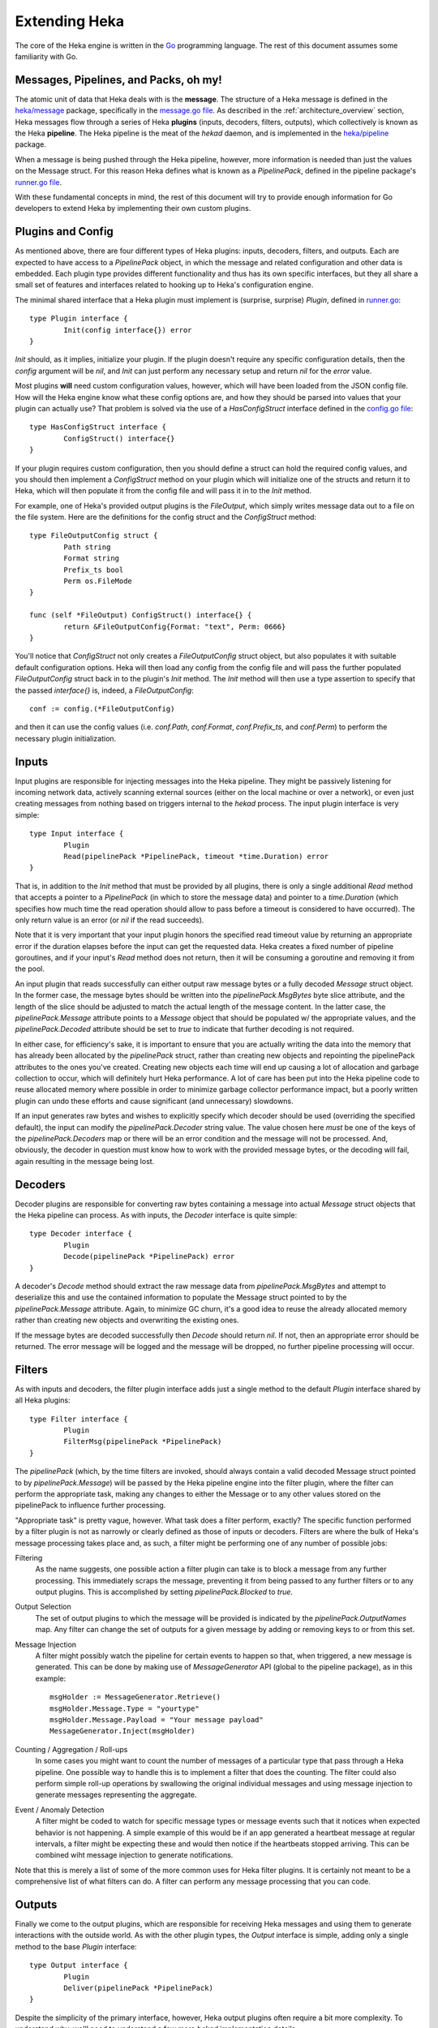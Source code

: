 .. _architecture_extending:

==============
Extending Heka
==============

The core of the Heka engine is written in the `Go <http://golang.org>`_
programming language. The rest of this document assumes some familiarity with
Go.

Messages, Pipelines, and Packs, oh my!
======================================

The atomic unit of data that Heka deals with is the **message**. The structure
of a Heka message is defined in the `heka/message <https://github.com/mozilla-
services/heka/tree/dev/message>`_ package, specifically in the `message.go
file <https://github.com/mozilla-services/heka/blob/dev/message/message.go>`_.
As described in the :ref:`architecture_overview` section, Heka messages flow
through a series of Heka **plugins** (inputs, decoders, filters, outputs),
which collectively is known as the Heka **pipeline**. The Heka pipeline is the
meat of the `hekad` daemon, and is implemented in the `heka/pipeline
<https://github.com/mozilla-services/heka/tree/dev/pipeline>`_ package.

When a message is being pushed through the Heka pipeline, however, more
information is needed than just the values on the Message struct. For this
reason Heka defines what is known as a `PipelinePack`, defined in the pipeline
package's `runner.go file <https://github.com/mozilla-
services/heka/tree/dev/pipeline/runner.go>`_.

With these fundamental concepts in mind, the rest of this document will try to
provide enough information for Go developers to extend Heka by implementing
their own custom plugins.

Plugins and Config
==================

As mentioned above, there are four different types of Heka plugins: inputs,
decoders, filters, and outputs. Each are expected to have access to a
`PipelinePack` object, in which the message and related configuration and
other data is embedded. Each plugin type provides different functionality
and thus has its own specific interfaces, but they all share a small set of
features and interfaces related to hooking up to Heka's configuration engine.

The minimal shared interface that a Heka plugin must implement is (surprise,
surprise) `Plugin`, defined in `runner.go <https://github.com/mozilla-
services/heka/blob/dev/pipeline/runner.go>`_::

    type Plugin interface {
            Init(config interface{}) error
    }

`Init` should, as it implies, initialize your plugin. If the plugin doesn't
require any specific configuration details, then the `config` argument will
be `nil`, and `Init` can just perform any necessary setup and return `nil` for
the `error` value.

Most plugins **will** need custom configuration values, however, which will
have been loaded from the JSON config file. How will the Heka engine know what
these config options are, and how they should be parsed into values that your
plugin can actually use? That problem is solved via the use of a
`HasConfigStruct` interface defined in the `config.go file <https://github.com
/mozilla-services/heka/blob/dev/pipeline/config.go>`_::

    type HasConfigStruct interface {
            ConfigStruct() interface{}
    }

If your plugin requires custom configuration, then you should define a struct
can hold the required config values, and you should then implement a
`ConfigStruct` method on your plugin which will initialize one of the structs
and return it to Heka, which will then populate it from the config file and
will pass it in to the `Init` method.

For example, one of Heka's provided output plugins is the `FileOutput`, which
simply writes message data out to a file on the file system. Here are the
definitions for the config struct and the `ConfigStruct` method::

    type FileOutputConfig struct {
            Path string
            Format string
            Prefix_ts bool
            Perm os.FileMode
    }

    func (self *FileOutput) ConfigStruct() interface{} {
            return &FileOutputConfig{Format: "text", Perm: 0666}
    }

You'll notice that `ConfigStruct` not only creates a `FileOutputConfig` struct
object, but also populates it with suitable default configuration options.
Heka will then load any config from the config file and will pass the further
populated `FileOutputConfig` struct back in to the plugin's `Init` method. The
`Init` method will then use a type assertion to specify that the passed
`interface{}` is, indeed, a `FileOutputConfig`::

    conf := config.(*FileOutputConfig)

and then it can use the config values (i.e. `conf.Path`, `conf.Format`,
`conf.Prefix_ts`, and `conf.Perm`) to perform the necessary plugin
initialization.

Inputs
======

Input plugins are responsible for injecting messages into the Heka pipeline.
They might be passively listening for incoming network data, actively scanning
external sources (either on the local machine or over a network), or even just
creating messages from nothing based on triggers internal to the `hekad`
process. The input plugin interface is very simple::

    type Input interface {
            Plugin
            Read(pipelinePack *PipelinePack, timeout *time.Duration) error
    }

That is, in addition to the `Init` method that must be provided by all
plugins, there is only a single additional `Read` method that accepts a
pointer to a `PipelinePack` (in which to store the message data) and pointer
to a `time.Duration` (which specifies how much time the read operation should
allow to pass before a timeout is considered to have occurred). The only
return value is an error (or `nil` if the read succeeds).

Note that it is very important that your input plugin honors the specified
read timeout value by returning an appropriate error if the duration elapses
before the input can get the requested data. Heka creates a fixed number of
pipeline goroutines, and if your input's `Read` method does not return, then
it will be consuming a goroutine and removing it from the pool.

An input plugin that reads successfully can either output raw message bytes or
a fully decoded `Message` struct object. In the former case, the message bytes
should be written into the `pipelinePack.MsgBytes` byte slice attribute, and
the length of the slice should be adjusted to match the actual length of the
message content. In the latter case, the `pipelinePack.Message` attribute
points to a `Message` object that should be populated w/ the appropriate
values, and the `pipelinePack.Decoded` attribute should be set to `true` to
indicate that further decoding is not required.

In either case, for efficiency's sake, it is important to ensure that you are
actually writing the data into the memory that has already been allocated by
the `pipelinePack` struct, rather than creating new objects and repointing the
pipelinePack attributes to the ones you've created. Creating new objects each
time will end up causing a lot of allocation and garbage collection to occur,
which will definitely hurt Heka performance. A lot of care has been put into
the Heka pipeline code to reuse allocated memory where possible in order to
minimize garbage collector performance impact, but a poorly written plugin can
undo these efforts and cause significant (and unnecessary) slowdowns.

If an input generates raw bytes and wishes to explicitly specify which decoder
should be used (overriding the specified default), the input can modify the
`pipelinePack.Decoder` string value. The value chosen here *must* be one of
the keys of the `pipelinePack.Decoders` map or there will be an error
condition and the message will not be processed. And, obviously, the decoder
in question must know how to work with the provided message bytes, or the
decoding will fail, again resulting in the message being lost.

Decoders
========

Decoder plugins are responsible for converting raw bytes containing a message
into actual `Message` struct objects that the Heka pipeline can process. As
with inputs, the `Decoder` interface is quite simple::

    type Decoder interface {
            Plugin
            Decode(pipelinePack *PipelinePack) error
    }

A decoder's `Decode` method should extract the raw message data from
`pipelinePack.MsgBytes` and attempt to deserialize this and use the contained
information to populate the Message struct pointed to by the
`pipelinePack.Message` attribute. Again, to minimize GC churn, it's a good
idea to reuse the already allocated memory rather than creating new objects
and overwriting the existing ones.

If the message bytes are decoded successfully then `Decode` should return
`nil`. If not, then an appropriate error should be returned. The error message
will be logged and the message will be dropped, no further pipeline processing
will occur.

Filters
=======

As with inputs and decoders, the filter plugin interface adds just a single
method to the default `Plugin` interface shared by all Heka plugins::

    type Filter interface {
            Plugin
            FilterMsg(pipelinePack *PipelinePack)
    }

The `pipelinePack` (which, by the time filters are invoked, should always
contain a valid decoded Message struct pointed to by `pipelinePack.Message`)
will be passed by the Heka pipeline engine into the filter plugin, where the
filter can perform the appropriate task, making any changes to either the
Message or to any other values stored on the pipelinePack to influence further
processing.

"Appropriate task" is pretty vague, however. What task does a filter perform,
exactly? The specific function performed by a filter plugin is not as narrowly
or clearly defined as those of inputs or decoders. Filters are where the bulk
of Heka's message processing takes place and, as such, a filter might be
performing one of any number of possible jobs:

Filtering
    As the name suggests, one possible action a filter plugin can take is to
    block a message from any further processing. This immediately scraps the
    message, preventing it from being passed to any further filters or to any
    output plugins. This is accomplished by setting `pipelinePack.Blocked` to
    `true`.

Output Selection
    The set of output plugins to which the message will be provided is
    indicated by the `pipelinePack.OutputNames` map. Any filter can change the
    set of outputs for a given message by adding or removing keys to or from
    this set.

Message Injection
    A filter might possibly watch the pipeline for certain events to happen so
    that, when triggered, a new message is generated. This can be done by
    making use of `MessageGenerator` API (global to the pipeline package), as
    in this example::

        msgHolder := MessageGenerator.Retrieve()
        msgHolder.Message.Type = "yourtype"
        msgHolder.Message.Payload = "Your message payload"
        MessageGenerator.Inject(msgHolder)

Counting / Aggregation / Roll-ups
    In some cases you might want to count the number of messages of a
    particular type that pass through a Heka pipeline. One possible way to
    handle this is to implement a filter that does the counting. The filter
    could also perform simple roll-up operations by swallowing the original
    individual messages and using message injection to generate messages
    representing the aggregate.

Event / Anomaly Detection
    A filter might be coded to watch for specific message types or message
    events such that it notices when expected behavior is not happening. A
    simple example of this would be if an app generated a heartbeat message at
    regular intervals, a filter might be expecting these and would then notice
    if the heartbeats stopped arriving. This can be combined wiht message
    injection to generate notifications.

Note that this is merely a list of some of the more common uses for Heka
filter plugins. It is certainly not meant to be a comprehensive list of what
filters can do. A filter can perform any message processing that you can code.

Outputs
=======

Finally we come to the output plugins, which are responsible for receiving
Heka messages and using them to generate interactions with the outside world.
As with the other plugin types, the `Output` interface is simple, adding only
a single method to the base `Plugin` interface::

    type Output interface {
            Plugin
            Deliver(pipelinePack *PipelinePack)
    }

Despite the simplicity of the primary interface, however, Heka output plugins
often require a bit more complexity. To understand why, we'll need to
understand a few more `hekad` implementation details.

During `hekad` initialization, a large pool (default size: 1000) of
`PipelinePack` structs are created, to be reused throughout the life of the
process. Each of these pipeline packs contains its own separate set of output
plugins. That means that any `Output` plugins you define will be instantiated
not just once but `PoolSize` times.

If your output's `Deliver` method is simply writing the data out using
`log.Println` then this is fine. But if you're writing to a file, or over a
persistent network connection, this is a problem; you can't have 1000
simultaneous open, writable file handles for the same file, and you won't want
a single `hekad` instance to consume 1000 connections to the same remote
server. Instead, you'll want a way for all of the output plugins to share a
single file handle or network connection.

Heka provides support for sharing such resources among a pool of output
plugins. Rather than all of the work being handled by a single plugin object,
there are three related pieces:

`Output` plugin
    There must of course still be a plugin that must implement the `Output`
    interface, which will be responsible for extracting data from the message
    struct and prepping the data to go out over the wire. `PoolSize` copies of
    this object will be created.

`OutputWriter`
    You must also provide an implementation of the `OutputWriter` interface,
    which is responsible for taking the data that the plugin generates and
    actually sending it to the outside world. This is the object that should
    hold the file handle, network connection, or any other shared resources;
    only one will be instantiated.

`WriteRunner`
    Finally, there needs to be an object implementing the `WriteRunner`
    interface. This object handles the details of passing the output data
    objects back and forth between the `Output` and the `OutputWriter`. Heka
    provides a `WriteRunner` implementation that uses channels for this
    purpose.

More details are of course in order. It is easiest to start with looking at
the `OutputWriter` interface::

    type OutputWriter interface {
            MakeOutputData() interface{}
            Write(outputData interface{}) error
            Stop()
    }

`MakeOutputData`
    Each `OutputWriter` knows how to handle a specific type of data that is to
    be sent along to its destination. These are the objects that will be
    passed to the `Write` method. Many outputs use `[]byte` slices, but
    sometimes a different data type (such as a pointer to a specific struct)
    is required. The `OutputWriter` is responsible for creating these objects.
    `MakeOutputData` should allocate and initialize exactly one data structure
    and return it so it can be used for message passing.

`Write`
    The `Write` method performs the actual write. It should perform the following
    steps:

    * Apply a type assertion to the passed `interface{}` argument to verify
      that you have indeed been passed an output data object of the same type
      as those created by `MakeOutputData`.
    * Extract information as needed from output data object and perform the
      write operation.
    * Zero the output data object, if necessary.
    * Return either an appropriate error code or nil if the write was
      successful.

`Stop`
    Finally your `OutputWriter` should implement a `Stop` method that will be
    called during `hekad` shutdown. This should close any connections and/or
    tear down any structures to ensure clean shutdown.

Your output plugin won't be interacting directly with the `OutputWriter`,
however. Instead it will talk to the `WriteRunner`::

    type WriteRunner interface {
        RetrieveDataObject() interface{}
        SendOutputData(outputData interface{})
    }

As mentioned above, you don't have to provide this yourself, a channels-based
implementation of this interface already exists in the `heka/pipeline`
package.  In order to use these components, your output plugin's `Init` method
should create an `OutputWriter` of the correct type, and then call
`pipeline.NewWriteRunner(outputWriter)`, passing in the created writer. This
should be done **exactly once**, i.e. only a single
`WriteRunner`/`OutputWriter` pair should be created even though the `Init`
method will be called `PoolSize` times.

Your output plugin's `Deliver` method, then, should call the `WriterRunner`s
`RetrieveDataObject` method to get a data object into which the output data
can be placed. This data object should be populated and then passed in to
`WriteRunner.SendOutputData`.

.. rubric:: Output plugin / WriteRunner / OutputWriter

.. graphviz:: writerunner.dot

Output Example
==============

To put this together, let's construct an output that simply sends data out
over a generic network connection. For this we will need to implement
`NetworkOutput` and `NetworkOutputWriter` structs, using Heka's provided
`WriteRunner` implementation to pass byte slices containing the output data
between them.

First, the `NetworkOutputWriter`::

    type NetworkOutputWriter struct {
            outputBytes []byte
            conn        *net.Conn
    }

    func (self *NetworkOutputWriter) MakeOutputData() interface{} {
            return make([]byte, 0, 2000)
    }

    func (self *NetworkOutputWriter) Write(outputData interface{}) error {
            self.outputBytes = outputData.([]byte)
            n, err := self.conn.Write(self.outputBytes)
            if err == nil && n < len(self.outputBytes) {
                err = errors.New("MyOutputWriter message truncated.")
            }
            self.outputBytes = self.outputBytes[:0] // zero for reuse
            return err
    }

    func (self *NetworkOutputWriter) Stop() {
            self.conn.Close()
    }

Now the `NetworkOutput` plugin itself::

    // Used to make sure we only have one WriteRunner/NetworkOutputWriter
    // pair for each URL.
    var NetworkWriteRunners map[string]pipeline.WriteRunner

    type NetworkOutputConfig struct {
            URL string
    }

    type NetworkOutput struct {
            writeRunner pipeline.WriteRunner
            outBytes    []byte
    }

    func (self *NetworkOutput) ConfigStruct() interface{} {
            return new(NetworkOutputConfig)
    }

    func (self *NetworkOutput) Init(config interface{}) error {
            conf := config.(*NetworkOutputConfig)
            // Outputs are created serially so we don't need to mutex the map
            // access.
            self.writeRunner, ok = NetworkWriteRunners[conf.URL]
            if !ok {
                    conn, err := SomeNetConnObjectFactory(conf.URL)
                    if err != nil {
                        return err
                    }
                    writer := &NetworkOutputWriter{conn: conn}
                    self.writeRunner = pipeline.NewWriteRunner(writer)
                    NetworkWriteRunners[conf.URL] = self.writeRunner
            }
       return nil
    }

    func (self *NetworkOutput) Deliver(pack *pipeline.PipelinePack) {
            self.outBytes = self.writeRunner.RetrieveDataObject.([]byte)
            self.outBytes = append(self.outBytes, []byte(pack.Message.Payload)...)
            self.writeRunner.SendOutputData(self.outBytes)
    }

Once the `Deliver` method has passed the output data on to the `WriteRunner`
we're done. The `WriteRunner` will safely queue up the message to be delivered
by the `NetworkOutputWriter` at the next available opportunity.

A good example of a full, working output plugin using this system can be found
in the `CEF output plugin <https://github.com/mozilla-services/heka-mozsvc-
plugins/blob/master/outputs.go>`_. This uses a pointer to a `SyslogMsg` struct
as the data object, a `SyslogOutputWriter` as the output writer, and a
`CefOutput` as the actual output plugin.

Registering Your Plugin
=======================

The last step you have to take after implementing your plugin is to register
it with `hekad` so it can actually be configured and used. In
`pipeline/config.go <https://github.com/mozilla-
services/heka/blob/dev/pipeline/config.go>`_ an `AvailablePlugins` map (of
type `map[string]func() Plugin`) is defined. To make a new plugin available
for use, you must add your plugin identifier and a factory function returning
one of your plugins to this map. A sample of how to do so is provided in the
`hekad/plugin_loader.go.in <https://github.com/mozilla-
services/heka/blob/dev/hekad/plugin_loader.go.in>`_ file. Just copy this file
to `hekad/plugin_loader.go`, edit the code to insert your own plugin into the
`AvailablePlugins` map, rebuild, and you should be able to use your new plugin
by referencing it in the Heka config file (see :ref:`configuration`).
